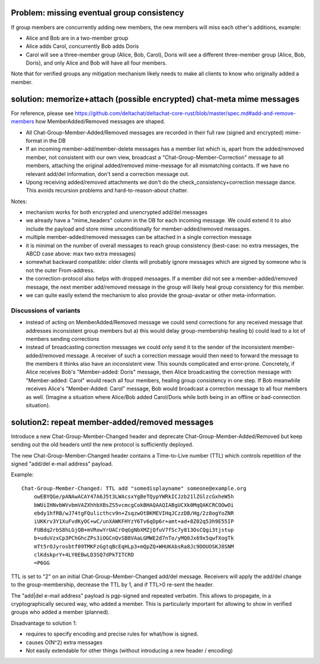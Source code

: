 
Problem: missing eventual group consistency
--------------------------------------------

If group members are concurrently adding new members,
the new members will miss each other's additions, example:

- Alice and Bob are in a two-member group

- Alice adds Carol, concurrently Bob adds Doris

- Carol will see a three-member group (Alice, Bob, Carol),
  Doris will see a different three-member group (Alice, Bob, Doris),
  and only Alice and Bob will have all four members.

Note that for verified groups any mitigation mechanism likely
needs to make all clients to know who originally added a member.


solution: memorize+attach (possible encrypted) chat-meta mime messages
----------------------------------------------------------------------

For reference, please see https://github.com/deltachat/deltachat-core-rust/blob/master/spec.md#add-and-remove-members how MemberAdded/Removed messages are shaped.


- All Chat-Group-Member-Added/Removed messages are recorded in their
  full raw (signed and encrypted) mime-format in the DB

- If an incoming member-add/member-delete messages has a member list
  which is, apart from the added/removed member, not consistent
  with our own view, broadcast a "Chat-Group-Member-Correction" message to
  all members, attaching the original added/removed mime-message for all mismatching
  contacts.  If we have no relevant add/del information, don't send a
  correction message out.

- Upong receiving added/removed attachments we don't do the
  check_consistency+correction message dance.
  This avoids recursion problems and hard-to-reason-about chatter.

Notes:

- mechanism works for both encrypted and unencrypted add/del messages

- we already have a "mime_headers" column in the DB for each incoming message.
  We could extend it to also include the payload and store mime unconditionally
  for member-added/removed messages.

- multiple member-added/removed messages can be attached in a single
  correction message

- it is minimal on the number of overall messages to reach group consistency
  (best-case: no extra messages, the ABCD case above: max two extra messages)

- somewhat backward compatible: older clients will probably ignore
  messages which are signed by someone who is not the outer From-address.

- the correction-protocol also helps with dropped messages.  If a member
  did not see a member-added/removed message, the next member add/removed
  message in the group will likely heal group consistency for this member.

- we can quite easily extend the mechanism to also provide the group-avatar or
  other meta-information.

Discussions of variants
++++++++++++++++++++++++

- instead of acting on MemberAdded/Removed message we could send
  corrections for any received message that addresses inconsistent group members but
  a) this would delay group-membership healing
  b) could lead to a lot of members sending corrections

- instead of broadcasting correction messages we could only send it to
  the sender of the inconsistent member-added/removed message.
  A receiver of such a correction message would then need to forward
  the message to the members it thinks also have an inconsistent view.
  This sounds complicated and error-prone.  Concretely, if Alice
  receives Bob's "Member-added: Doris" message, then Alice
  broadcasting the correction message with "Member-added: Carol"
  would reach all four members, healing group consistency in one step.
  If Bob meanwhile receives Alice's "Member-Added: Carol" message,
  Bob would broadcast a correction message to all four members as well.
  (Imagine a situation where Alice/Bob added Carol/Doris
  while both being in an offline or bad-connection situation).


solution2: repeat member-added/removed messages
---------------------------------------------------

Introduce a new Chat-Group-Member-Changed header and deprecate Chat-Group-Member-Added/Removed
but keep sending out the old headers until the new protocol is sufficiently deployed.

The new Chat-Group-Member-Changed header contains a Time-to-Live number (TTL)
which controls repetition of the signed "add/del e-mail address" payload.

Example::

    Chat-Group-Member-Changed: TTL add "somedisplayname" someone@example.org
        owEBYQGe/pANAwACAY47A6J5t3LWAcsxYgBeTQypYWRkICJzb21lZGlzcGxheW5h
        bWUiIHNvbWVvbmVAZXhhbXBsZS5vcmcgCokBHAQAAQIABgUCXk0MqQAKCRCOOwOi
        ebdy1hfRB/wJ74tgFQulicthcv9n+ZsqzwOtBKMEVIHqJCzzDB/Hg/2z8ogYoZNR
        iUKKrv3Y1XuFvdKyOC+wC/unXAWKFHYzY6Tv6qDp6r+amt+ad+8Z02q53h9E55IP
        FUBdq2rbS8hLGjQB+mVRowYrUACrOqGgNbXMZjQfuV7fSc7y813OsCQgi3tjstup
        b+uduVzxCp3PChGhcZPs3iOGCnQvSB8VAaLGMWE2d7nTo/yMQ0Jx69x5qwfXogTk
        mTt5rOJyrosbtf09TMKFzGgtqBcEqHLp3+mQpZQ+WHUKAbsRa8Jc9DOUOSKJ8SNM
        clKdskprY+4LY0EBwLD3SQ7dPkTITCRD
        =P6GG

TTL is set to "2" on an initial Chat-Group-Member-Changed add/del message.
Receivers will apply the add/del change to the group-membership,
decrease the TTL by 1, and if TTL>0 re-sent the header.

The "add|del e-mail address" payload is pgp-signed and repeated verbatim.
This allows to propagate, in a cryptographically secured way,
who added a member. This is particularly important for allowing
to show in verified groups who added a member (planned).

Disadvantage to solution 1:

- requires to specify encoding and precise rules for what/how is signed.

- causes O(N^2) extra messages

- Not easily extendable for other things (without introducing a new
  header / encoding)


